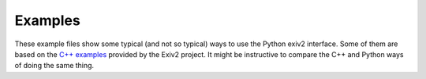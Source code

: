 Examples
========

These example files show some typical (and not so typical) ways to use the Python exiv2 interface.
Some of them are based on the `C++ examples`_ provided by the Exiv2 project.
It might be instructive to compare the C++ and Python ways of doing the same thing.

.. _C++ examples:      https://www.exiv2.org/doc/examples.html
